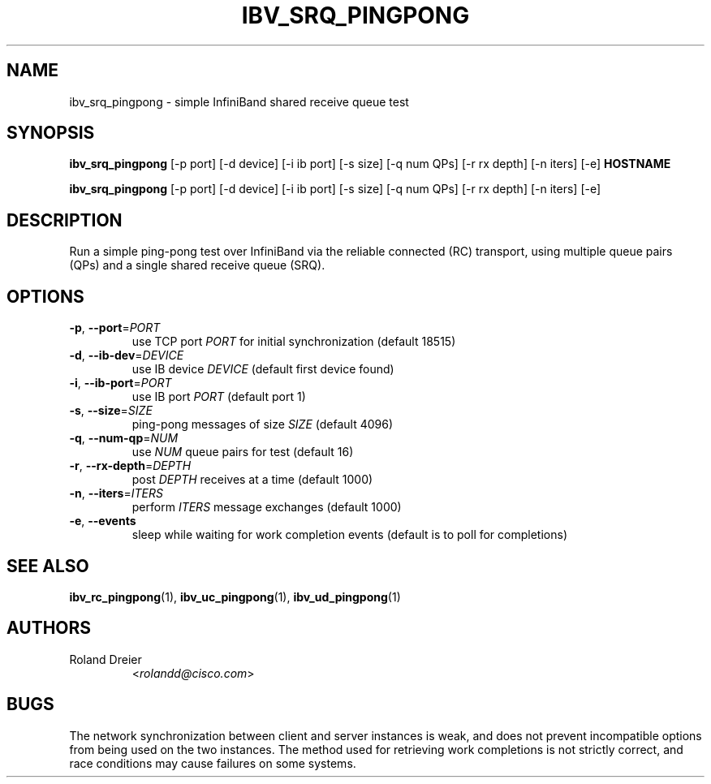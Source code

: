 .TH IBV_SRQ_PINGPONG 1 "August 30, 2005" "OpenIB" "USER COMMANDS"

.SH NAME
ibv_srq_pingpong \- simple InfiniBand shared receive queue test

.SH SYNOPSIS
.B ibv_srq_pingpong
[\-p port] [\-d device] [\-i ib port] [\-s size] [\-q num QPs] [\-r rx depth]
[\-n iters] [\-e] \fBHOSTNAME\fR

.B ibv_srq_pingpong
[\-p port] [\-d device] [\-i ib port] [\-s size] [\-q num QPs] [\-r rx depth]
[\-n iters] [\-e]

.SH DESCRIPTION
.PP
Run a simple ping-pong test over InfiniBand via the reliable
connected (RC) transport, using multiple queue pairs (QPs) and a
single shared receive queue (SRQ).

.SH OPTIONS

.PP
.TP
\fB\-p\fR, \fB\-\-port\fR=\fIPORT\fR
use TCP port \fIPORT\fR for initial synchronization (default 18515)
.TP
\fB\-d\fR, \fB\-\-ib\-dev\fR=\fIDEVICE\fR
use IB device \fIDEVICE\fR (default first device found)
.TP
\fB\-i\fR, \fB\-\-ib\-port\fR=\fIPORT\fR
use IB port \fIPORT\fR (default port 1)
.TP
\fB\-s\fR, \fB\-\-size\fR=\fISIZE\fR
ping-pong messages of size \fISIZE\fR (default 4096)
.TP
\fB\-q\fR, \fB\-\-num\-qp\fR=\fINUM\fR
use \fINUM\fR queue pairs for test (default 16)
.TP
\fB\-r\fR, \fB\-\-rx\-depth\fR=\fIDEPTH\fR
post \fIDEPTH\fR receives at a time (default 1000)
.TP
\fB\-n\fR, \fB\-\-iters\fR=\fIITERS\fR
perform \fIITERS\fR message exchanges (default 1000)
.TP
\fB\-e\fR, \fB\-\-events\fR
sleep while waiting for work completion events (default is to poll for
completions)

.SH SEE ALSO
.BR ibv_rc_pingpong (1),
.BR ibv_uc_pingpong (1),
.BR ibv_ud_pingpong (1)

.SH AUTHORS
.TP
Roland Dreier
.RI < rolandd@cisco.com >

.SH BUGS
The network synchronization between client and server instances is
weak, and does not prevent incompatible options from being used on the
two instances.  The method used for retrieving work completions is not
strictly correct, and race conditions may cause failures on some
systems.
